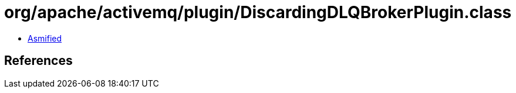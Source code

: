 = org/apache/activemq/plugin/DiscardingDLQBrokerPlugin.class

 - link:DiscardingDLQBrokerPlugin-asmified.java[Asmified]

== References


